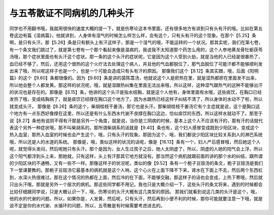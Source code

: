 与五苓散证不同病机的几种头汗
===============================

同学也不用翻书哦，我就用很快的速度大概的提一下，就是伤寒论这本书里面，还有很多地方有讲到只有头有汗的哦。比如在第五卷这边有篇《湿病篇》，他就讲到，人身体有湿气的时候怎么样怎么样，会有这个，只有头有汗的这个现象。在那个【5.25】条啊，是只有头汗。那【5.26】条是只有额头上有汗这样子，那是一个湿气的哦，不能运转的一个状况。那其实呢，我们在第七卷，有一个条文我们跳过了，就是第七卷有一个那个看起来像是温病的，我说我不太知道那个药怎么用的，这个人参地黄龙骨牡蛎茯苓汤哦，那个症状里面也有头汗这个症状。那一条的这个头汗的症状呢，它是因为这个人受到火劫，就是当他的人已经是很暴热了，血已经不够了，然后，还用这个很热的这个火疗法去处理这个病人，并且他的气血都脱位了，那气血脱位了可能汗都不能够顺利发出来了哦，所以呢这样子也是一个，也是一个可能会造成只有头有汗的原因。
那像我们这个【8.12】条其实跟，哦，后面《阳明篇》的这个【9.60】条都很像的。因为【9.60】条是讲的茵陈蒿汤，他就说这个人是瘀热在里，就是湿热都瘀在里面发不出来，所以他会整个人都发黄。那这样的状况呢，哦，就是湿跟热纠集在里面无法出来哦，所以这样，这种湿气跟热气的这种不能够出汗的状况也是存在的。那像是【8.15】条，他讲的这个头汗是指水结胸，就是这个人他有，身体里面有水哦，这些痰饮，在胸口已经发热了哦，变成结胸病了，就是痰饮已经撑在胸口这个地方了。因为水跟热已经这样子纠结不清了，所以身体的水动不了啦，所以就变成头汗。
那像是【8.26】条的这个，柴胡桂枝干姜汤，那它也是头汗。那柴胡桂枝干姜汤它有个主症就是说，这个是胸口这个地方有一点东西好像撑在这里，所以还是有什么东西水代谢不良撑在胸口这边，恰似痰饮的东西，所以这样水就动不了。那至于说【8.27】条他有说阴不得有汗那是另外一个角度，就是说，当你是三阴病的时候，基本上这个人不应该有汗的，那有汗的话就代表这个另外一种症状哦，那不叫柴胡系的。那所谓柴胡系的话就是【9.40】条也有，这个妇人感冒变成跑到少阳区块，变成这个热入血室，那热入血室的时候也会产生这个，哦，只有头汗的现象。那因为这个，哦，我们都说少阳区块比较关系到人的淋巴系统哦，所以还是人的水道的系统。
那像是，哦，类似这样的状况的话呢，像是【16.13】条有一个，妇人产后感冒哦，然后她这个人呢，就觉得头发闷，然后呢她只有头汗。那个是因为，女人生过孩子之后，她人太阴虚了，所以，阴虚的人她的阳气会上浮，所以这个阳气都浮到头上来，那她就，只有这样，头上有汗那其它地方就没有。那当然这个病机就跟前面的讲的那个水的纠结，跟所谓的少阳区块的不通畅，又有一些不一样。那像这样子的状况呢，类似的像【9.52】条有一个栀子豆豉汤的条文，栀子豆豉汤是我们下一堂课要教的。那栀子豆豉汤它最基本的病机就是这个人呐，这个心火在上面下降不下来，肾水在下面上不去，然后两个东西杠到，水深火热很难过。那在这个情况的热都在上面，然后冷的在下面，不能够交融，那这样子的话也会变成，上热下寒哦，然后就只出头汗哦，那就是另外一个层次的病机。那这些同学都不用记，我也只是大概介绍一下，这些头汗的条文将来，遇到的时候都会比较仔细跟同学说，只是大概认识一下，哦，伤寒论的头汗大概有这几类型的原因。
那我们就看到说这几类的头汗是这个，哦，他的水的代谢的问题。所以，如果你是，人发黄，然后呢，只有头汗，然后再到小便不利的时候，那你可能就要注意一下哦，就是说不定是你的水代谢、水循环的问题，所以，五苓散是有时候需要考虑进去的。
